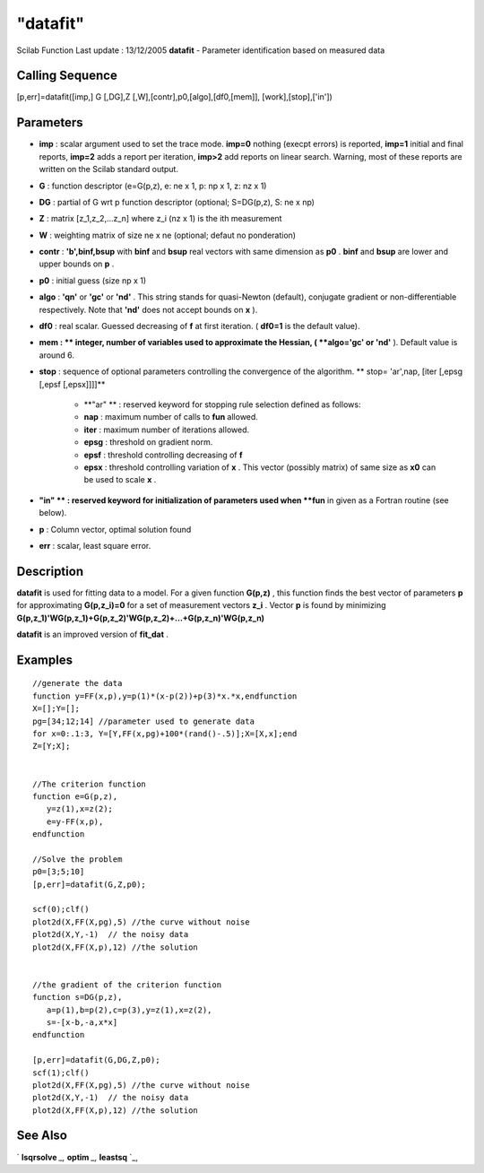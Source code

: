 ====
"datafit"
====

Scilab Function Last update : 13/12/2005
**datafit** - Parameter identification based on measured data



Calling Sequence
~~~~~~~~~~~~~~~~

[p,err]=datafit([imp,] G [,DG],Z [,W],[contr],p0,[algo],[df0,[mem]],
[work],[stop],['in'])




Parameters
~~~~~~~~~~


+ **imp** : scalar argument used to set the trace mode. **imp=0**
  nothing (execpt errors) is reported, **imp=1** initial and final
  reports, **imp=2** adds a report per iteration, **imp>2** add reports
  on linear search. Warning, most of these reports are written on the
  Scilab standard output.
+ **G** : function descriptor (e=G(p,z), e: ne x 1, p: np x 1, z: nz x
  1)
+ **DG** : partial of G wrt p function descriptor (optional;
  S=DG(p,z), S: ne x np)
+ **Z** : matrix [z_1,z_2,...z_n] where z_i (nz x 1) is the ith
  measurement
+ **W** : weighting matrix of size ne x ne (optional; defaut no
  ponderation)
+ **contr** : **'b',binf,bsup** with **binf** and **bsup** real
  vectors with same dimension as **p0** . **binf** and **bsup** are
  lower and upper bounds on **p** .
+ **p0** : initial guess (size np x 1)
+ **algo** : **'qn'** or **'gc'** or **'nd'** . This string stands for
  quasi-Newton (default), conjugate gradient or non-differentiable
  respectively. Note that **'nd'** does not accept bounds on **x** ).
+ **df0** : real scalar. Guessed decreasing of **f** at first
  iteration. ( **df0=1** is the default value).
+ **mem : ** integer, number of variables used to approximate the
  Hessian, ( **algo='gc' or 'nd'** ). Default value is around 6.
+ **stop** : sequence of optional parameters controlling the
  convergence of the algorithm. ** stop= 'ar',nap, [iter [,epsg [,epsf
  [,epsx]]]]**

    + **"ar" ** : reserved keyword for stopping rule selection defined as
      follows:
    + **nap** : maximum number of calls to **fun** allowed.
    + **iter** : maximum number of iterations allowed.
    + **epsg** : threshold on gradient norm.
    + **epsf** : threshold controlling decreasing of **f**
    + **epsx** : threshold controlling variation of **x** . This vector
      (possibly matrix) of same size as **x0** can be used to scale **x** .

+ **"in" ** : reserved keyword for initialization of parameters used
  when **fun** in given as a Fortran routine (see below).
+ **p** : Column vector, optimal solution found
+ **err** : scalar, least square error.




Description
~~~~~~~~~~~

**datafit** is used for fitting data to a model. For a given function
**G(p,z)** , this function finds the best vector of parameters **p**
for approximating **G(p,z_i)=0** for a set of measurement vectors
**z_i** . Vector **p** is found by minimizing
**G(p,z_1)'WG(p,z_1)+G(p,z_2)'WG(p,z_2)+...+G(p,z_n)'WG(p,z_n)**

**datafit** is an improved version of **fit_dat** .



Examples
~~~~~~~~


::

    
    
    //generate the data
    function y=FF(x,p),y=p(1)*(x-p(2))+p(3)*x.*x,endfunction
    X=[];Y=[];
    pg=[34;12;14] //parameter used to generate data
    for x=0:.1:3, Y=[Y,FF(x,pg)+100*(rand()-.5)];X=[X,x];end
    Z=[Y;X];
    
    
    //The criterion function
    function e=G(p,z),
       y=z(1),x=z(2);
       e=y-FF(x,p),
    endfunction
    
    //Solve the problem
    p0=[3;5;10]	
    [p,err]=datafit(G,Z,p0);
    
    scf(0);clf()
    plot2d(X,FF(X,pg),5) //the curve without noise
    plot2d(X,Y,-1)  // the noisy data
    plot2d(X,FF(X,p),12) //the solution
    
    
    //the gradient of the criterion function
    function s=DG(p,z),
       a=p(1),b=p(2),c=p(3),y=z(1),x=z(2),
       s=-[x-b,-a,x*x]
    endfunction
    
    [p,err]=datafit(G,DG,Z,p0);
    scf(1);clf()
    plot2d(X,FF(X,pg),5) //the curve without noise
    plot2d(X,Y,-1)  // the noisy data
    plot2d(X,FF(X,p),12) //the solution
    
    
     
      




See Also
~~~~~~~~

` **lsqrsolve** `_,` **optim** `_,` **leastsq** `_,

.. _
      : ://./nonlinear/lsqrsolve.htm
.. _
      : ://./nonlinear/leastsq.htm
.. _
      : ://./nonlinear/optim.htm


